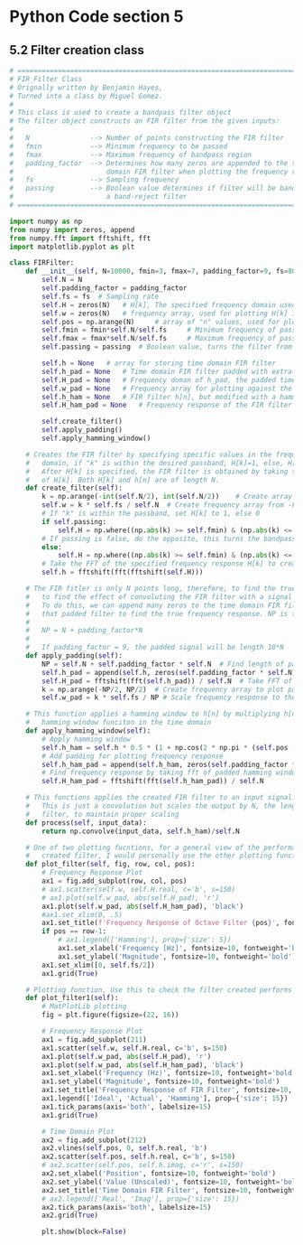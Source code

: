 * Python Code section 5

** 5.2 Filter creation class
#+begin_src python :exports both
# =============================================================================
# FIR_Filter Class
# Orignally written by Benjamin Hayes,
# Turned into a class by Miguel Gomez.
#
# This class is used to create a bandpass filter object
# The filter object constructs an FIR filter from the given inputs:
#   
#   N               --> Number of points constructing the FIR filter
#   fmin            --> Minimum frequency to be passed
#   fmax            --> Maximum frequency of bandpass region
#   padding_factor  --> Determines how many zeros are appended to the time
#                       domain FIR filter when plotting the frequency response
#   fs              --> Sampling frequency
#   passing         --> Boolean value determines if filter will be band pass or
#                       a band-reject filter
# =============================================================================

import numpy as np
from numpy import zeros, append
from numpy.fft import fftshift, fft
import matplotlib.pyplot as plt

class FIRFilter:
    def __init__(self, N=10000, fmin=3, fmax=7, padding_factor=9, fs=8000, passing=True):
        self.N = N
        self.padding_factor = padding_factor
        self.fs = fs  # Sampling rate
        self.H = zeros(N)   # H[k], The specified frequency domain used to create h[n]
        self.w = zeros(N)   # frequency array, used for plotting H[k] in the frequency domain
        self.pos = np.arange(N)     # array of "n" values, used for plotting h[n] in the time domain
        self.fmin = fmin*self.N/self.fs     # Minimum frequency of pass-band region
        self.fmax = fmax*self.N/self.fs     # Maximum frequency of pass-band region
        self.passing = passing  # Boolean value, turns the filter from band-pass to band-reject if false
        
        self.h = None   # array for storing time domain FIR filter
        self.h_pad = None   # Time domain FIR filter padded with extra zeros, used to plot FIR frequency response
        self.H_pad = None   # Frequency doman of h_pad, the padded time domain FIR filter
        self.w_pad = None   # Frequency array for plotting against the padded FIR filter frequency response
        self.h_ham = None   # FIR filter h[n], but modified with a hamming window
        self.H_ham_pad = None   # Frequency response of the FIR filter modified with a hamming window
        
        self.create_filter()
        self.apply_padding()
        self.apply_hamming_window()

    # Creates the FIR filter by specifying specific values in the frequency
    #   domain, if "k" is within the desired passband, H[k]=1, else, H[k]=0
    #   After H[k] is specified, the FIR filter is obtained by taking the fft
    #   of H[k]. Both H[k] and h[n] are of length N.
    def create_filter(self):
        k = np.arange(-int(self.N/2), int(self.N/2))    # Create array of k values of length N
        self.w = k * self.fs / self.N  # Create frequency array from -Fs/2 to Fs/2
        # If "k" is within the passband, set H[k] to 1, else 0
        if self.passing:
            self.H = np.where((np.abs(k) >= self.fmin) & (np.abs(k) <= self.fmax), 1, 0)
        # If passing is false, do the opposite, this turns the bandpass filter to band-reject
        else:
            self.H = np.where((np.abs(k) >= self.fmin) & (np.abs(k) <= self.fmax), 0, 1)
        # Take the FFT of the specified frequency response H[k] to create h[n], the FIR filter in the time domain
        self.h = fftshift(fft(fftshift(self.H)))

    # The FIR fitler is only N points long, therefore, to find the true frequency response, we need
    #   to find the effect of convoluting the FIR filter with a signal much longer than N points.
    #   To do this, we can append many zeros to the time domain FIR filter h[n], and take the fft of
    #   that padded filter to find the true frequency response. NP is the lgnth of the padded FIR
    #
    #   NP = N + padding_factor*N
    #
    #   If padding_factor = 9, the padded signal will be length 10*N
    def apply_padding(self):
        NP = self.N + self.padding_factor * self.N  # Find length of padded signal
        self.h_pad = append(self.h, zeros(self.padding_factor * self.N))  # Append zeros
        self.H_pad = fftshift(fft(self.h_pad)) / self.N  # Take FFT of padded time domain FIR filter
        k = np.arange(-NP/2, NP/2)  # Create frequency array to plot padded frequency response against
        self.w_pad = k * self.fs / NP # Scale frequency response to the sample rate

    # This function applies a hamming window to h[n] by multiplying h[n] by the 
    #   hamming window funciton in the time domain
    def apply_hamming_window(self):
        # Apply hamming window
        self.h_ham = self.h * 0.5 * (1 + np.cos(2 * np.pi * (self.pos - self.N / 2) / self.N))
        # Add padding for plotting frequency response
        self.h_ham_pad = append(self.h_ham, zeros(self.padding_factor * self.N))
        # Find frequency response by taking fft of padded hamming windowed FIR filter
        self.H_ham_pad = fftshift(fft(self.h_ham_pad)) / self.N

    # This functions applies the created FIR filter to an input signal.
    #   This is just a convolution but scales the output by N, the length of the FIR
    #   filter, to maintain proper scaling
    def process(self, input_data):
        return np.convolve(input_data, self.h_ham)/self.N

    # One of two plotting fucntions, for a general view of the performance of a
    #   created filter, I would personally use the other plotting function
    def plot_filter(self, fig, row, col, pos):
        # Frequency Response Plot
        ax1 = fig.add_subplot(row, col, pos)
        # ax1.scatter(self.w, self.H.real, c='b', s=150)
        # ax1.plot(self.w_pad, abs(self.H_pad), 'r')
        ax1.plot(self.w_pad, abs(self.H_ham_pad), 'black')
        #ax1.set_xlim(0, .5)
        ax1.set_title(f'Frequency Response of Octave Filter {pos}', fontsize=10, fontweight='bold')
        if pos == row-1:
            # ax1.legend(['Hamming'], prop={'size': 5})
            ax1.set_xlabel('Frequency [Hz]', fontsize=10, fontweight='bold')
            ax1.set_ylabel('Magnitude', fontsize=10, fontweight='bold')
        ax1.set_xlim([0, self.fs/2])
        ax1.grid(True)

    # Plotting function, Use this to check the filter created performs as intended
    def plot_filter1(self):
        # MatPlotLib plotting
        fig = plt.figure(figsize=(22, 16))

        # Frequency Response Plot
        ax1 = fig.add_subplot(211)
        ax1.scatter(self.w, self.H.real, c='b', s=150)
        ax1.plot(self.w_pad, abs(self.H_pad), 'r')
        ax1.plot(self.w_pad, abs(self.H_ham_pad), 'black')
        ax1.set_xlabel('Frequency (Hz)', fontsize=10, fontweight='bold')
        ax1.set_ylabel('Magnitude', fontsize=10, fontweight='bold')
        ax1.set_title('Frequency Response of FIR Filter', fontsize=10, fontweight='bold')
        ax1.legend(['Ideal', 'Actual', 'Hamming'], prop={'size': 15})
        ax1.tick_params(axis='both', labelsize=15)
        ax1.grid(True)

        # Time Domain Plot
        ax2 = fig.add_subplot(212)
        ax2.vlines(self.pos, 0, self.h.real, 'b')
        ax2.scatter(self.pos, self.h.real, c='b', s=150)
        # ax2.scatter(self.pos, self.h.imag, c='r', s=150)
        ax2.set_xlabel('Position', fontsize=10, fontweight='bold')
        ax2.set_ylabel('Value (Unscaled)', fontsize=10, fontweight='bold')
        ax2.set_title('Time Domain FIR Filter', fontsize=10, fontweight='bold')
        # ax2.legend(['Real', 'Imag'], prop={'size': 15})
        ax2.tick_params(axis='both', labelsize=15)
        ax2.grid(True)

        plt.show(block=False)
#+end_src
